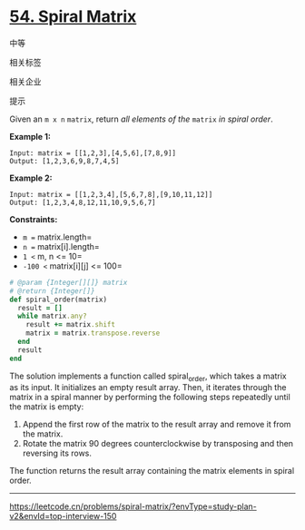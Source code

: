 * [[https://leetcode.cn/problems/spiral-matrix/][54. Spiral Matrix]]

中等

[[/Users/toeinriver/Documents/org/web/WebImg/f85964cb-1991-44bf-8722-613b4ade4b5b.svg]]

相关标签

[[/Users/toeinriver/Documents/org/web/WebImg/1e4ec384-e971-4ed9-a6c0-19a04bc5ce3e.svg]]相关企业

[[/Users/toeinriver/Documents/org/web/WebImg/fa32903f-18cf-4911-a508-c348a076154d.svg]]

提示

[[/Users/toeinriver/Documents/org/web/WebImg/44751e43-16ff-4fae-bb5e-660b7fc68ec2.svg]]

Given an =m x n= =matrix=, return /all elements of the/ =matrix= /in spiral order/.



*Example 1:*

[[https://assets.leetcode.com/uploads/2020/11/13/spiral1.jpg]]

#+begin_example
Input: matrix = [[1,2,3],[4,5,6],[7,8,9]]
Output: [1,2,3,6,9,8,7,4,5]
#+end_example

*Example 2:*

[[https://assets.leetcode.com/uploads/2020/11/13/spiral.jpg]]

#+begin_example
Input: matrix = [[1,2,3,4],[5,6,7,8],[9,10,11,12]]
Output: [1,2,3,4,8,12,11,10,9,5,6,7]
#+end_example



*Constraints:*

- =m == matrix.length=
- =n == matrix[i].length=
- =1 <= m, n <= 10=
- =-100 <= matrix[i][j] <= 100=

#+begin_src ruby
# @param {Integer[][]} matrix
# @return {Integer[]}
def spiral_order(matrix)
  result = []
  while matrix.any?
    result += matrix.shift
    matrix = matrix.transpose.reverse
  end
  result
end
#+end_src

The solution implements a function called spiral_order, which takes a matrix as its input. It initializes an empty result array. Then, it iterates through the matrix in a spiral manner by performing the following steps repeatedly until the matrix is empty:

1. Append the first row of the matrix to the result array and remove it from the matrix.
2. Rotate the matrix 90 degrees counterclockwise by transposing and then reversing its rows.

The function returns the result array containing the matrix elements in spiral order.

--------------

https://leetcode.cn/problems/spiral-matrix/?envType=study-plan-v2&envId=top-interview-150
